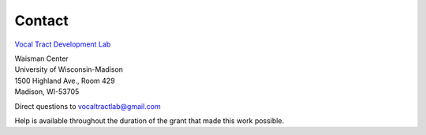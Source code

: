 Contact
=======

`Vocal Tract Development Lab <http://waisman.wisc.edu/vocal>`_
	
| Waisman Center
| University of Wisconsin-Madison
| 1500 Highland Ave., Room 429
| Madison, WI-53705


Direct questions to vocaltractlab@gmail.com

Help is available throughout the duration of the grant that made this work possible.

